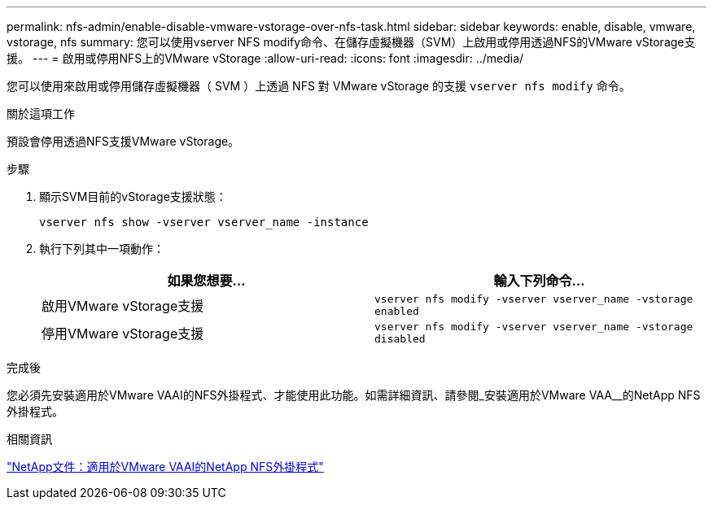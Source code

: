 ---
permalink: nfs-admin/enable-disable-vmware-vstorage-over-nfs-task.html 
sidebar: sidebar 
keywords: enable, disable, vmware, vstorage, nfs 
summary: 您可以使用vserver NFS modify命令、在儲存虛擬機器（SVM）上啟用或停用透過NFS的VMware vStorage支援。 
---
= 啟用或停用NFS上的VMware vStorage
:allow-uri-read: 
:icons: font
:imagesdir: ../media/


[role="lead"]
您可以使用來啟用或停用儲存虛擬機器（ SVM ）上透過 NFS 對 VMware vStorage 的支援 `vserver nfs modify` 命令。

.關於這項工作
預設會停用透過NFS支援VMware vStorage。

.步驟
. 顯示SVM目前的vStorage支援狀態：
+
`vserver nfs show -vserver vserver_name -instance`

. 執行下列其中一項動作：
+
[cols="2*"]
|===
| 如果您想要... | 輸入下列命令... 


 a| 
啟用VMware vStorage支援
 a| 
`vserver nfs modify -vserver vserver_name -vstorage enabled`



 a| 
停用VMware vStorage支援
 a| 
`vserver nfs modify -vserver vserver_name -vstorage disabled`

|===


.完成後
您必須先安裝適用於VMware VAAI的NFS外掛程式、才能使用此功能。如需詳細資訊、請參閱_安裝適用於VMware VAA__的NetApp NFS外掛程式。

.相關資訊
http://mysupport.netapp.com/documentation/productlibrary/index.html?productID=61278["NetApp文件：適用於VMware VAAI的NetApp NFS外掛程式"^]
